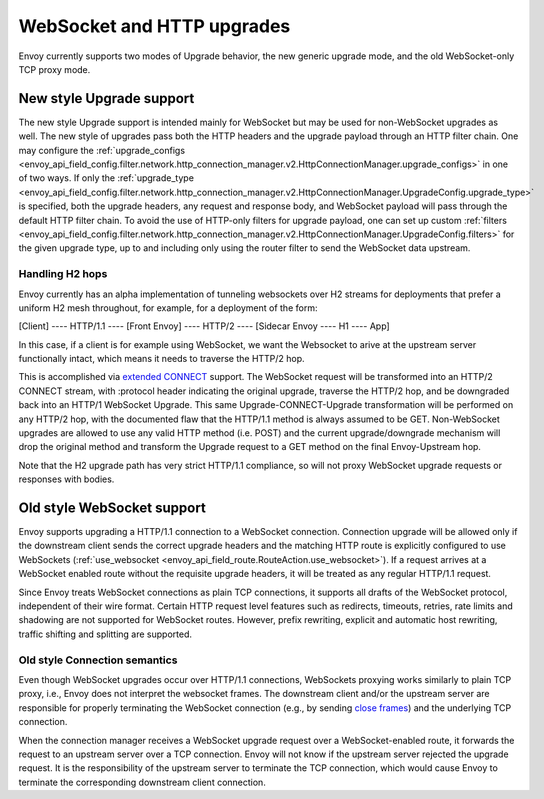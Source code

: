 .. _arch_overview_websocket:

WebSocket and HTTP upgrades
===========================

Envoy currently supports two modes of Upgrade behavior, the new generic upgrade mode, and
the old WebSocket-only TCP proxy mode.

New style Upgrade support
-------------------------

The new style Upgrade support is intended mainly for WebSocket but may be used for non-WebSocket
upgrades as well. The new style of upgrades pass both the HTTP headers and the upgrade payload
through an HTTP filter chain. One may configure the
:ref:`upgrade_configs <envoy_api_field_config.filter.network.http_connection_manager.v2.HttpConnectionManager.upgrade_configs>`
in one of two ways. If only the
:ref:`upgrade_type <envoy_api_field_config.filter.network.http_connection_manager.v2.HttpConnectionManager.UpgradeConfig.upgrade_type>`
is specified, both the upgrade headers, any request and response body, and WebSocket payload will
pass through the default HTTP filter chain. To avoid the use of HTTP-only filters for upgrade payload,
one can set up custom
:ref:`filters <envoy_api_field_config.filter.network.http_connection_manager.v2.HttpConnectionManager.UpgradeConfig.filters>`
for the given upgrade type, up to and including only using the router filter to send the WebSocket
data upstream.

Handling H2 hops
^^^^^^^^^^^^^^^^

Envoy currently has an alpha implementation of tunneling websockets over H2 streams for deployments
that prefer a uniform H2 mesh throughout, for example, for a deployment of the form:

[Client] ---- HTTP/1.1 ---- [Front Envoy] ---- HTTP/2 ---- [Sidecar Envoy ---- H1  ---- App]

In this case, if a client is for example using WebSocket, we want the Websocket to arive at the
upstream server functionally intact, which means it needs to traverse the HTTP/2 hop.

This is accomplished via
`extended CONNECT <https://tools.ietf.org/html/draft-mcmanus-httpbis-h2-websockets>`_ support. The
WebSocket request will be transformed into an HTTP/2 CONNECT stream, with :protocol header
indicating the original upgrade, traverse the HTTP/2 hop, and be downgraded back into an HTTP/1
WebSocket Upgrade. This same Upgrade-CONNECT-Upgrade transformation will be performed on any
HTTP/2 hop, with the documented flaw that the HTTP/1.1 method is always assumed to be GET.
Non-WebSocket upgrades are allowed to use any valid HTTP method (i.e. POST) and the current
upgrade/downgrade mechanism will drop the original method and transform the Upgrade request to
a GET method on the final Envoy-Upstream hop.

Note that the H2 upgrade path has very strict HTTP/1.1 compliance, so will not proxy WebSocket
upgrade requests or responses with bodies.

Old style WebSocket support
---------------------------

Envoy supports upgrading a HTTP/1.1 connection to a WebSocket connection.
Connection upgrade will be allowed only if the downstream client
sends the correct upgrade headers and the matching HTTP route is explicitly
configured to use WebSockets
(:ref:`use_websocket <envoy_api_field_route.RouteAction.use_websocket>`).
If a request arrives at a WebSocket enabled route without the requisite
upgrade headers, it will be treated as any regular HTTP/1.1 request.

Since Envoy treats WebSocket connections as plain TCP connections, it
supports all drafts of the WebSocket protocol, independent of their wire
format. Certain HTTP request level features such as redirects, timeouts,
retries, rate limits and shadowing are not supported for WebSocket routes.
However, prefix rewriting, explicit and automatic host rewriting, traffic
shifting and splitting are supported.

Old style Connection semantics
^^^^^^^^^^^^^^^^^^^^^^^^^^^^^^

Even though WebSocket upgrades occur over HTTP/1.1 connections, WebSockets
proxying works similarly to plain TCP proxy, i.e., Envoy does not interpret
the websocket frames. The downstream client and/or the upstream server are
responsible for properly terminating the WebSocket connection
(e.g., by sending `close frames <https://tools.ietf.org/html/rfc6455#section-5.5.1>`_)
and the underlying TCP connection.

When the connection manager receives a WebSocket upgrade request over a
WebSocket-enabled route, it forwards the request to an upstream server over a
TCP connection. Envoy will not know if the upstream server rejected the upgrade
request. It is the responsibility of the upstream server to terminate the TCP
connection, which would cause Envoy to terminate the corresponding downstream
client connection.
